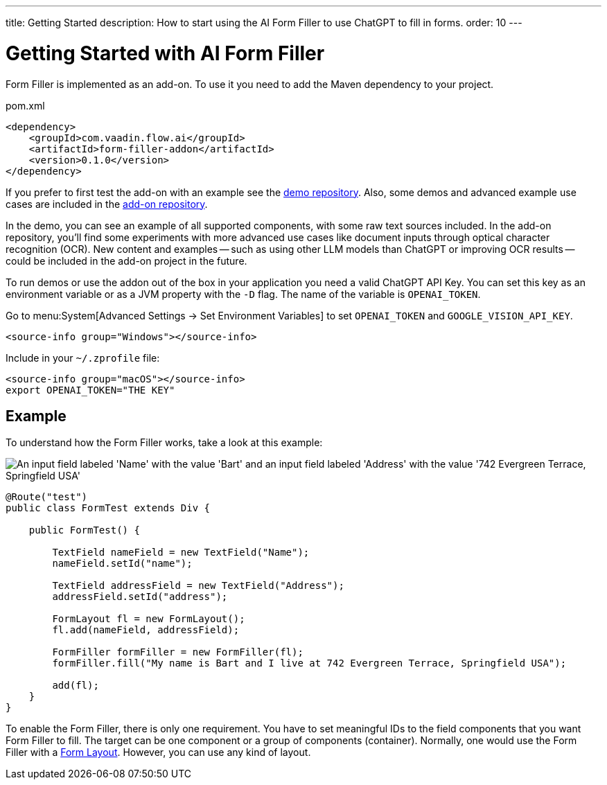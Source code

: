 ---
title: Getting Started
description: How to start using the AI Form Filler to use ChatGPT to fill in forms.
order: 10
---


= Getting Started with AI Form Filler

Form Filler is implemented as an add-on. To use it you need to add the Maven dependency to your project.

.pom.xml
[source,xml]
----
<dependency>
    <groupId>com.vaadin.flow.ai</groupId>
    <artifactId>form-filler-addon</artifactId>
    <version>0.1.0</version>
</dependency>
----

If you prefer to first test the add-on with an example see the https://github.com/vaadin/form-filler-demo[demo repository]. Also, some demos and advanced example use cases are included in the https://github.com/vaadin/form-filler-addon[add-on repository].

In the demo, you can see an example of all supported components, with some raw text sources included. In the add-on repository, you'll find some experiments with more advanced use cases like document inputs through optical character recognition (OCR). New content and examples -- such as using other LLM models than ChatGPT or improving OCR results -- could be included in the add-on project in the future.

To run demos or use the addon out of the box in your application you need a valid ChatGPT API Key. You can set this key as an environment variable or as a JVM property with the `-D` flag. The name of the variable is `OPENAI_TOKEN`.

[.example]
--
Go to menu:System[Advanced Settings -> Set Environment Variables] to set `OPENAI_TOKEN` and `GOOGLE_VISION_API_KEY`.

[hidden]
----
<source-info group="Windows"></source-info>
----

Include in your [filename]`~/.zprofile` file:

----
<source-info group="macOS"></source-info>
export OPENAI_TOKEN="THE KEY"
----
--


== Example

To understand how the Form Filler works, take a look at this example:

[.fill.white]
image::images/simple-example.png["An input field labeled 'Name' with the value 'Bart' and an input field labeled 'Address' with the value '742 Evergreen Terrace, Springfield USA'"]

[source,java]
----
@Route("test")
public class FormTest extends Div {

    public FormTest() {

        TextField nameField = new TextField("Name");
        nameField.setId("name");

        TextField addressField = new TextField("Address");
        addressField.setId("address");

        FormLayout fl = new FormLayout();
        fl.add(nameField, addressField);

        FormFiller formFiller = new FormFiller(fl);
        formFiller.fill("My name is Bart and I live at 742 Evergreen Terrace, Springfield USA");

        add(fl);
    }
}
----

To enable the Form Filler, there is only one requirement. You have to set meaningful IDs to the field components that you want Form Filler to fill. The target can be one component or a group of components (container). Normally, one would use the Form Filler with a <</components/form-layout#,Form Layout>>. However, you can use any kind of layout.

++++
<style>
[class^=PageHeader-module--descriptionContainer] {display: none;}
</style>
++++
